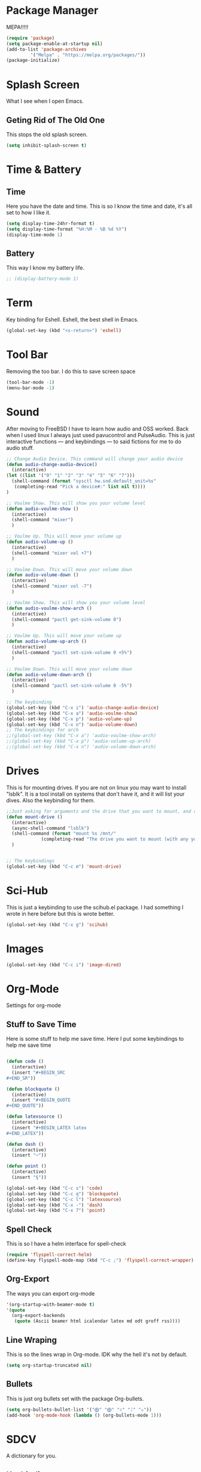 * Package Manager
MEPA!!!!!
#+BEGIN_SRC emacs-lisp
(require 'package)
(setq package-enable-at-startup nil)
(add-to-list 'package-archives
	     '("Melpa" . "https://melpa.org/packages/"))
(package-initialize)
#+END_SRC
* Splash Screen
What I see when I open Emacs.
** Geting Rid of The Old One
This stops the old splash screen.
#+BEGIN_SRC emacs-lisp
(setq inhibit-splash-screen t)
#+END_SRC
* Time & Battery
** Time
Here you have the date and time. This is so I know the time and date, it's all set to how I like it.
#+BEGIN_SRC emacs-lisp
(setq display-time-24hr-format t)
(setq display-time-format "%H:%M - %B %d %Y")
(display-time-mode 1)
#+END_SRC
** Battery
This way I know my battery life.
#+BEGIN_SRC emacs-lisp
;; (display-battery-mode 1)
#+END_SRC

* Term
Key binding for Eshell. Eshell, the best shell in Emacs.
#+BEGIN_SRC emacs-lisp
(global-set-key (kbd "<s-return>") 'eshell)
#+END_SRC

* Tool Bar
Removing the too bar. I do this to save screen space
#+BEGIN_SRC emacs-lisp
(tool-bar-mode -1)
(menu-bar-mode -1)
#+END_SRC
* Sound
After moving to FreeBSD I have to learn how audio and OSS worked. Back when I used linux I always just used pavucontrol and PulseAudio. This is just interactive functions — and keybindings — to said fictions for me to do audio stuff.
#+BEGIN_SRC emacs-lisp
;; Change Audio Device. This command will change your audio device
(defun audio-change-audio-device()
  (interactive)
(let ((list '("0" "1" "2" "3" "4" "5" "6" "7")))
  (shell-command (format "sysctl hw.snd.default_unit=%s" 
   (completing-read "Pick a device#:" list nil t))))
)

;; Voulme Show. This will show you your volume level
(defun audio-voulme-show ()
  (interactive)
  (shell-command "mixer")
  )

;; Voulme Up. This will move your volume up
(defun audio-volume-up ()
  (interactive)
  (shell-command "mixer vol +7")
  )

;; Voulme Down. This will move your volume down
(defun audio-volume-down ()
  (interactive)
  (shell-command "mixer vol -7")
  )

;; Voulme Show. This will show you your volume level
(defun audio-voulme-show-arch ()
  (interactive)
  (shell-command "pactl get-sink-volume 0")
  )

;; Voulme Up. This will move your volume up
(defun audio-volume-up-arch ()
  (interactive)
  (shell-command "pactl set-sink-volume 0 +5%")
  )

;; Voulme Down. This will move your volume down
(defun audio-volume-down-arch ()
  (interactive)
  (shell-command "pactl set-sink-volume 0 -5%")
  )

;; The keybinding
(global-set-key (kbd "C-x i") 'audio-change-audio-device)
(global-set-key (kbd "C-x a") 'audio-voulme-show)
(global-set-key (kbd "C-x p") 'audio-volume-up)
(global-set-key (kbd "C-x n") 'audio-volume-down) 
;; The keybindings for arch
;;(global-set-key (kbd "C-x a") 'audio-voulme-show-arch)
;;(global-set-key (kbd "C-x p") 'audio-volume-up-arch)
;;(global-set-key (kbd "C-x n") 'audio-volume-down-arch)
#+END_SRC
* Drives
This is for mounting drives. If you are not on linux you may want to install "lsblk". It is a tool install on systems that don't have it, and it will list your dives. Also the keybinding for them.
#+BEGIN_SRC emacs-lisp
;;Just asking for arguments and the drive that you want to mount, and running the shell command to do so.
(defun mount-drive ()
  (interactive)
  (async-shell-command "lsblk")
  (shell-command (format "mount %s /mnt/"
			 (completing-read "The drive you want to mount (with any you would like specified before):" nil t)))
  )


;; The keybindings
(global-set-key (kbd "C-c m") 'mount-drive)
#+END_SRC
* Sci-Hub
This is just a keybinding to use the scihub.el package. I had something I wrote in here before but this is wrote better.
#+BEGIN_SRC emacs-lisp
(global-set-key (kbd "C-x g") 'scihub)
#+END_SRC
* Images
#+BEGIN_SRC emacs-lisp
(global-set-key (kbd "C-c i") 'image-dired)
#+END_SRC
* Org-Mode
Settings for org-mode
** Stuff to Save Time
Here is some stuff to help me save time. Here I put some keybindings to help me save time
#+BEGIN_SRC emacs-lisp

  (defun code ()
    (interactive)
    (insert "#+BEGIN_SRC 
  ,#+END_SR"))

  (defun blockquote ()
    (interactive)
    (insert "#+BEGIN_QUOTE 
  ,#+END_QUOTE"))

  (defun latexsource ()
    (interactive)
    (insert "#+BEGIN_LATEX latex 
  ,#+END_LATEX"))

  (defun dash ()
    (interactive)
    (insert "─"))

  (defun point ()
    (interactive)
    (insert "§"))

  (global-set-key (kbd "C-c s") 'code)
  (global-set-key (kbd "C-c q") 'blockquote)
  (global-set-key (kbd "C-c l") 'latexsource)
  (global-set-key (kbd "C-x -") 'dash)
  (global-set-key (kbd "C-x 7") 'point)

#+END_SRC 

** Spell Check
This is so I have a helm interface for spell-check
#+BEGIN_SRC emacs-lisp
(require 'flyspell-correct-helm)
(define-key flyspell-mode-map (kbd "C-c ;") 'flyspell-correct-wrapper)
#+END_SRC
** Org-Export
The ways you can export org-mode
#+BEGIN_SRC emacs-lisp
 '(org-startup-with-beamer-mode t)
 '(quote
   (org-export-backends
    (quote (Ascii beamer html icalendar latex md odt groff rss))))
#+END_SRC
** Line Wraping
This is so the lines wrap in Org-mode. IDK why the hell it's not by default.
#+BEGIN_SRC emacs-lisp 
 (setq org-startup-truncated nil)
#+END_SRC 
** Bullets
This is just org bullets set with the package Org-bullets.
#+BEGIN_SRC emacs-lisp 
(setq org-bullets-bullet-list '("⨁" "⨁" "ᛟ" "ᛇ" "⛧"))
(add-hook 'org-mode-hook (lambda () (org-bullets-mode 1)))
#+END_SRC  
 
* SDCV
A dictionary for you.
** Keybinding
This is a keybinding to run SDCV. 
#+BEGIN_SRC emacs-lisp
(global-set-key (kbd "C-c d") 'sdcv-search-input+)
#+END_SRC
* W3M
W3M is a web browser I use.
** Key Binding
This is a keybinding for w3m
#+BEGIN_SRC emacs-lisp
(global-set-key (kbd "C-x w") 'w3m)
#+END_SRC
** Browser Function 
Setting W3M at the browser for all things emacs
#+BEGIN_SRC emacs-lisp
(setq browse-url-browser-function 'w3m)
#+END_SRC
** DuckDuckGo
I use engine-mode and set a key binding for DuckDuckGo. Feel free to add more.
#+BEGIN_SRC emacs-lisp
(global-set-key (kbd "C-x d") 'engine/search-duckduckgo)

(defengine duckduckgo
  "https://duckduckgo.com/?q=%s")
#+END_SRC
* PDF-tools
Setting up PDF-tools
#+BEGIN_SRC emacs-lisp
(pdf-tools-install)
#+END_SRC
* Music
I use Bongo with Mplayer to play my music
** Keybinding
This is the keybinding to run bongo
#+BEGIN_SRC emacs-lisp
(global-set-key (kbd "C-x m") 'bongo)
#+END_SRC

* Helm
Right here are some keybindings for Helm
** Find Files
I also set dired to a new key
#+BEGIN_SRC emacs-lisp
(require 'helm-mode)

(global-set-key (kbd "C-x C-f") 'helm-find-files)

(global-set-key (kbd "C-x f") 'find-file)
#+END_SRC
** Buffers
#+BEGIN_SRC emacs-lisp
(global-set-key (kbd "C-x C-b") 'helm-buffers-list)

(setq helm-external-programs-associations (quote (("rmvb" . "smplayer") ("mp4" . "mplayer"))))

#+END_SRC

* EXWM
Friendship ended with stumpwm. EXWM is my new best friend.

#+BEGIN_SRC emacs-lisp
  (use-package exwm
  :ensure t
  :config
  (require 'exwm-config)
  (exwm-config-default))

#+END_SRC





